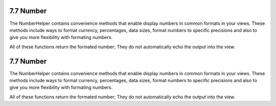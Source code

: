 7.7 Number
----------

The NumberHelper contains convenience methods that enable display
numbers in common formats in your views. These methods include ways
to format currency, percentages, data sizes, format numbers to
specific precisions and also to give you more flexibility with
formating numbers.

All of these functions return the formated number; They do not
automatically echo the output into the view.

7.7 Number
----------

The NumberHelper contains convenience methods that enable display
numbers in common formats in your views. These methods include ways
to format currency, percentages, data sizes, format numbers to
specific precisions and also to give you more flexibility with
formating numbers.

All of these functions return the formated number; They do not
automatically echo the output into the view.
